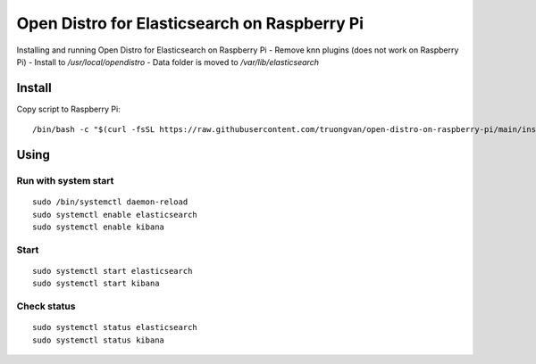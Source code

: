 Open Distro for Elasticsearch on Raspberry Pi
==============================================

Installing and running Open Distro for Elasticsearch on Raspberry Pi
- Remove knn plugins (does not work on Raspberry Pi)
- Install to `/usr/local/opendistro`
- Data folder is moved to `/var/lib/elasticsearch`


Install
-------

Copy script to Raspberry Pi::

    /bin/bash -c "$(curl -fsSL https://raw.githubusercontent.com/truongvan/open-distro-on-raspberry-pi/main/install.sh)"


Using
-----

Run with system start
~~~~~~~~~~~~~~~~~~~~~
::

    sudo /bin/systemctl daemon-reload
    sudo systemctl enable elasticsearch
    sudo systemctl enable kibana

Start
~~~~~
::

    sudo systemctl start elasticsearch
    sudo systemctl start kibana

Check status
~~~~~~~~~~~~
::

    sudo systemctl status elasticsearch
    sudo systemctl status kibana